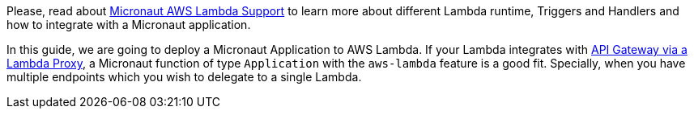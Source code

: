 Please, read about https://micronaut-projects.github.io/micronaut-aws/latest/guide/index.html#lambda[Micronaut AWS Lambda Support] to learn more about different Lambda runtime, Triggers and Handlers and how to integrate with a Micronaut application.

In this guide, we are going to deploy a Micronaut Application to AWS Lambda. If your Lambda integrates with https://docs.aws.amazon.com/apigateway/latest/developerguide/set-up-lambda-proxy-integrations.html[API Gateway via a Lambda Proxy], a Micronaut function of type `Application` with the `aws-lambda` feature is a good fit. Specially, when you have multiple endpoints which you wish to delegate to a single Lambda.
